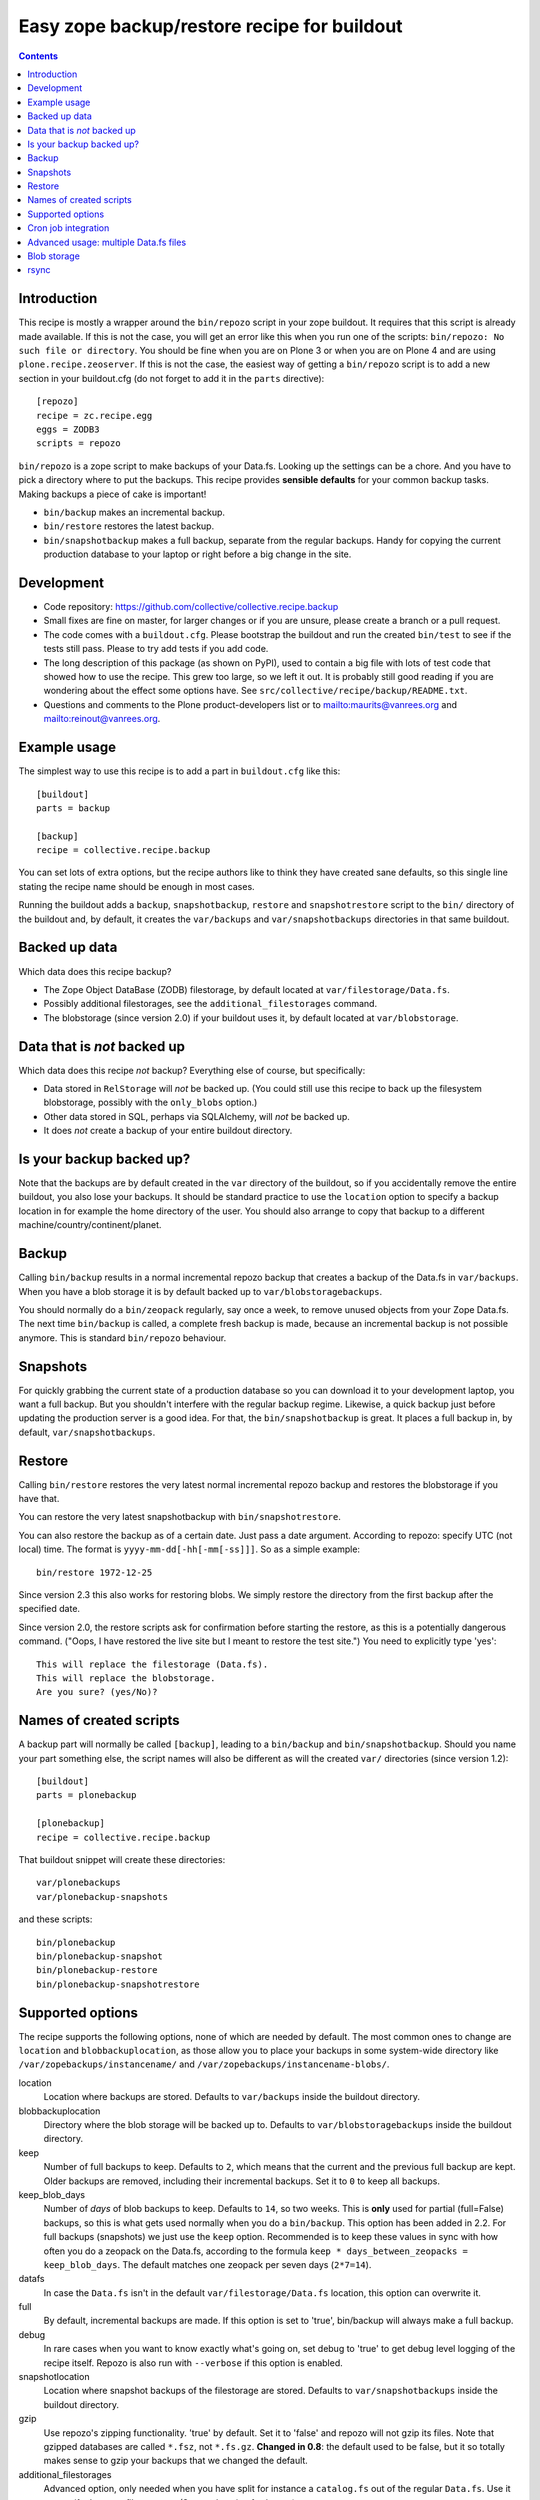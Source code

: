 Easy zope backup/restore recipe for buildout
********************************************

.. contents::


Introduction
============

This recipe is mostly a wrapper around the ``bin/repozo`` script in
your zope buildout.  It requires that this script is already made
available.  If this is not the case, you will get an error like this
when you run one of the scripts: ``bin/repozo: No such file or
directory``.  You should be fine when you are on Plone 3 or when you
are on Plone 4 and are using ``plone.recipe.zeoserver``.  If this is
not the case, the easiest way of getting a ``bin/repozo`` script is to
add a new section in your buildout.cfg (do not forget to add it in the
``parts`` directive)::

  [repozo]
  recipe = zc.recipe.egg
  eggs = ZODB3
  scripts = repozo

``bin/repozo`` is a zope script to make backups of your Data.fs.
Looking up the settings can be a chore. And you have to pick a
directory where to put the backups. This recipe provides **sensible
defaults** for your common backup tasks. Making backups a piece of
cake is important!

- ``bin/backup`` makes an incremental backup.

- ``bin/restore`` restores the latest backup.

- ``bin/snapshotbackup`` makes a full backup, separate from the
  regular backups. Handy for copying the current production database
  to your laptop or right before a big change in the site.


Development
===========

- Code repository: https://github.com/collective/collective.recipe.backup

- Small fixes are fine on master, for larger changes or if you are
  unsure, please create a branch or a pull request.

- The code comes with a ``buildout.cfg``.  Please bootstrap the
  buildout and run the created ``bin/test`` to see if the tests still
  pass.  Please to try add tests if you add code.

- The long description of this package (as shown on PyPI), used to
  contain a big file with lots of test code that showed how to use the
  recipe.  This grew too large, so we left it out.  It is probably
  still good reading if you are wondering about the effect some
  options have.  See ``src/collective/recipe/backup/README.txt``.

- Questions and comments to the Plone product-developers list or to
  mailto:maurits@vanrees.org and mailto:reinout@vanrees.org.


Example usage
=============

The simplest way to use this recipe is to add a part in ``buildout.cfg`` like this::

    [buildout]
    parts = backup
    
    [backup]
    recipe = collective.recipe.backup

You can set lots of extra options, but the recipe authors like to
think they have created sane defaults, so this single line stating the
recipe name should be enough in most cases.

Running the buildout adds a ``backup``, ``snapshotbackup``,
``restore`` and ``snapshotrestore`` script to the ``bin/`` directory
of the buildout and, by default, it creates the ``var/backups`` and
``var/snapshotbackups`` directories in that same buildout.


Backed up data
==============

Which data does this recipe backup?

- The Zope Object DataBase (ZODB) filestorage, by default located at
  ``var/filestorage/Data.fs``.

- Possibly additional filestorages, see the
  ``additional_filestorages`` command.

- The blobstorage (since version 2.0) if your buildout uses it, by
  default located at ``var/blobstorage``.


Data that is *not* backed up
============================

Which data does this recipe *not* backup?  Everything else of course,
but specifically:

- Data stored in ``RelStorage`` will *not* be backed up.  (You could
  still use this recipe to back up the filesystem blobstorage,
  possibly with the ``only_blobs`` option.)

- Other data stored in SQL, perhaps via SQLAlchemy, will *not* be
  backed up.

- It does *not* create a backup of your entire buildout directory.


Is your backup backed up?
=========================

Note that the backups are by default created in the ``var`` directory
of the buildout, so if you accidentally remove the entire buildout,
you also lose your backups.  It should be standard practice to use the
``location`` option to specify a backup location in for example the
home directory of the user.  You should also arrange to copy that
backup to a different machine/country/continent/planet.


Backup
======

Calling ``bin/backup`` results in a normal incremental repozo backup
that creates a backup of the Data.fs in ``var/backups``.  When you
have a blob storage it is by default backed up to
``var/blobstoragebackups``.

You should normally do a ``bin/zeopack`` regularly, say once a week,
to remove unused objects from your Zope Data.fs.  The next time
``bin/backup`` is called, a complete fresh backup is made, because an
incremental backup is not possible anymore.  This is standard
``bin/repozo`` behaviour.


Snapshots
=========

For quickly grabbing the current state of a production database so you
can download it to your development laptop, you want a full backup.
But you shouldn't interfere with the regular backup regime.  Likewise,
a quick backup just before updating the production server is a good
idea.  For that, the ``bin/snapshotbackup`` is great. It places a full
backup in, by default, ``var/snapshotbackups``.


Restore
=======

Calling ``bin/restore`` restores the very latest normal incremental
repozo backup and restores the blobstorage if you have that.

You can restore the very latest snapshotbackup with ``bin/snapshotrestore``.

You can also restore the backup as of a certain date. Just pass a date
argument. According to repozo: specify UTC (not local) time.  The format is
``yyyy-mm-dd[-hh[-mm[-ss]]]``.  So as a simple example::

    bin/restore 1972-12-25

Since version 2.3 this also works for restoring blobs.  We simply
restore the directory from the first backup after the specified date.

Since version 2.0, the restore scripts ask for confirmation before
starting the restore, as this is a potentially dangerous command.
("Oops, I have restored the live site but I meant to restore the test
site.")  You need to explicitly type 'yes'::

    This will replace the filestorage (Data.fs).
    This will replace the blobstorage.
    Are you sure? (yes/No)?


Names of created scripts
========================

A backup part will normally be called ``[backup]``, leading to a
``bin/backup`` and ``bin/snapshotbackup``.  Should you name your part
something else,  the script names will also be different as will the created
``var/`` directories (since version 1.2)::

    [buildout]
    parts = plonebackup
    
    [plonebackup]
    recipe = collective.recipe.backup

That buildout snippet will create these directories::

    var/plonebackups
    var/plonebackup-snapshots

and these scripts::

    bin/plonebackup
    bin/plonebackup-snapshot
    bin/plonebackup-restore
    bin/plonebackup-snapshotrestore


Supported options
=================

The recipe supports the following options, none of which are needed by
default. The most common ones to change are ``location`` and
``blobbackuplocation``, as those allow you to place your backups in
some system-wide directory like ``/var/zopebackups/instancename/`` and
``/var/zopebackups/instancename-blobs/``.

location
    Location where backups are stored. Defaults to ``var/backups`` inside the
    buildout directory.

blobbackuplocation 
    Directory where the blob storage will be backed up to.  Defaults
    to ``var/blobstoragebackups`` inside the buildout directory.

keep
    Number of full backups to keep. Defaults to ``2``, which means that the
    current and the previous full backup are kept. Older backups are removed,
    including their incremental backups. Set it to ``0`` to keep all backups.

keep_blob_days
    Number of *days* of blob backups to keep.  Defaults to ``14``, so
    two weeks.  This is **only** used for partial (full=False)
    backups, so this is what gets used normally when you do a
    ``bin/backup``.  This option has been added in 2.2.  For full
    backups (snapshots) we just use the ``keep`` option.  Recommended
    is to keep these values in sync with how often you do a zeopack on
    the Data.fs, according to the formula ``keep *
    days_between_zeopacks = keep_blob_days``.  The default matches one
    zeopack per seven days (``2*7=14``).

datafs
    In case the ``Data.fs`` isn't in the default ``var/filestorage/Data.fs``
    location, this option can overwrite it.

full
    By default, incremental backups are made. If this option is set to 'true',
    bin/backup will always make a full backup.

debug
    In rare cases when you want to know exactly what's going on, set debug to
    'true' to get debug level logging of the recipe itself. Repozo is also run
    with ``--verbose`` if this option is enabled.

snapshotlocation
    Location where snapshot backups of the filestorage are stored. Defaults to
    ``var/snapshotbackups`` inside the buildout directory.

gzip
    Use repozo's zipping functionality. 'true' by default. Set it to 'false'
    and repozo will not gzip its files. Note that gzipped databases are called
    ``*.fsz``, not ``*.fs.gz``. **Changed in 0.8**: the default used to be
    false, but it so totally makes sense to gzip your backups that we changed
    the default.

additional_filestorages
    Advanced option, only needed when you have split for instance a
    ``catalog.fs`` out of the regular ``Data.fs``. Use it to specify the extra
    filestorages. (See explanation further on).

enable_snapshotrestore
    Having a snapshotrestore script is very useful in development
    environments, but can be harmful in a production buildout. The
    script restores the latest snapshot directly to your filestorage
    and it used to do this without asking any questions whatsoever
    (this has been changed to require an explicit ``yes`` as answer).
    If you don't want a snapshotrestore, set this option to false.

blob_storage
    Location of the directory where the blobs (binary large objects)
    are stored.  This is used in Plone 4 and higher, or on Plone 3 if
    you use plone.app.blob.  This option is ignored if backup_blobs is
    false.  The location is not set by default.  When there is a part
    using ``plone.recipe.zeoserver``, ``plone.recipe.zope2instance`` or
    ``plone.recipe.zope2zeoserver``, we check if that has a
    blob-storage option and use that as default.  Note that we pick
    the first one that has this option and we do not care about
    shared-blob settings, so there are probably corner cases where we
    do not make the best decision here.  Use this option to override
    it in that case.

blob-storage
    Alternative spelling for the preferred blob_storage, as
    plone.recipe.zope2instance spells it as blob-storage and we are
    using underscores in all the other options.  Pick one.

backup_blobs
    Backup the blob storage.  This requires the blob_storage location
    to be set.  If no blob_storage location has been set and we cannot
    find one by looking in the other buildout parts, we default to
    False, otherwise to True.

blobsnapshotlocation
    Directory where the blob storage snapshots will be created.
    Defaults to ``var/blobstoragesnapshots`` inside the buildout
    directory.

only_blobs
    Only backup the blobstorage, not the Data.fs filestorage.  False
    by default.  May be a useful option if for example you want to
    create one bin/filestoragebackup script and one
    bin/blobstoragebackup script, using only_blobs in one and
    backup_blobs in the other.

use_rsync
    Use ``rsync`` with hard links for backing up the blobs.  Default is
    true.  ``rsync`` is probably not available on all machines though, and
    I guess hard links will not work on Windows.  When you set this to
    false, we fall back to a simple copy (``shutil.copytree`` from
    python in fact).

pre_command
    Command to execute before starting the backup.  One use case would
    be to mount a remote file system using NFS or sshfs and put the
    backup there.  Any output will be printed.  If you do not like
    that, you can always redirect output somewhere else (``mycommand >
    /dev/null`` on Unix).  Refer to your local Unix guru for more
    information.  If the command fails, the backup script quits with
    an error.  You can specify multiple commands.

post_command
    Command to execute after the backup has finished.  One use case
    would be to unmount the remote file system that you mounted
    earlier using the ``pre_command``.  See that pre_command above for
    more info.


An example buildout snippet using most options, except the blob
options would look like this::

    [backup]
    recipe = collective.recipe.backup
    location = ${buildout:directory}/myproject
    keep = 2
    datafs = subfolder/myproject.fs
    full = true
    debug = true
    snapshotlocation = snap/my
    gzip = false
    enable_snapshotrestore = true
    pre_command = echo 'Can I have a backup?'
    post_command =
        echo 'Thanks a lot for the backup.'
        echo 'We are done.'

Paths in directories or files can use relative (``../``) paths, and
``~`` (home dir) and ``$BACKUP``-style environment variables are
expanded.


Cron job integration
====================

``bin/backup`` is of course ideal to put in your cronjob instead of a whole
``bin/repozo ....`` line. But you don't want the "INFO" level logging that you
get, as you'll get that in your mailbox. In your cronjob, just add ``-q`` or
``--quiet`` and ``bin/backup`` will shut up unless there's a problem.

Speaking of cron jobs?  Take a look at `zc.recipe.usercrontab
<http://pypi.python.org/pypi/z3c.recipe.usercrontab>`_ if you want to handle
cronjobs from within your buildout.  For example::

    [backupcronjob]
    recipe = z3c.recipe.usercrontab
    times = 0 12 * * *
    command = ${buildout:directory}/bin/backup


Advanced usage: multiple Data.fs files
======================================

Sometimes, a Data.fs is split into several files. Most common reason is to
have a regular Data.fs and a catalog.fs which contains the
portal_catalog. This is supported with the ``additional_filestorages``
option::

    [backup]
    recipe = collective.recipe.backup
    additional_filestorages =
        catalog
        another

This means that including the standard Data.fs the ``bin/backup``
script will now backup three filestorages::

    var/filestorage/Data.fs
    var/filestorage/catalog.fs
    var/filestorage/another.fs

The additional backups have to be stored separate from the ``Data.fs``
backup. That's done by appending the file's name and creating extra backup
directories named that way::

    var/backups_catalog
    var/snapshotbackups_catalog
    var/backups_another
    var/snapshotbackups_another

The various backups are done one after the other. They cannot be done at the
same time with repozo. So they are not completely in sync. The "other"
databases are backed up first as a small difference in the catalog is just
mildly irritating, but the other way around users can get real errors.

If you want more control within filestorage source path, you can explicitly
define (with or without the blobstorage path). In example::

    [backup]
    recipe = collective.recipe.backup
    additional_filestorages =
        foo ${buildout:directory}/var/filestorage/foo/foo.fs ${buildout:directory}/var/blobstorage-foo
        bar ${buildout:directory}/var/filestorage/bar/bar.fs

On ``additional_fielstorages`` option will be defined different filestorage following
the syntax::

    additional_filestorages =
        storagename1 [datafs1_path [blobdir1]]
        storagename2 [datafs2_path [blobdir2]]

The missing of  ``datafs_path`` defines that will be used the default value
(``var\filestorage\storagename1.fs``), the missing of
blobdir defines that there is non need to backup blob for that storage.

Note that ``collective.recipe.filestorage`` creates additional
filestorages in a slightly different location, but can be explictly defined the
paths  of filestorage and blobstorage for all the ``parts`` defined on the recipe.
Work is on the way to improve this.

Blob storage
============

New in this recipe (since version 2.0) is that we backup the blob
storage.  Plone 4 uses a blob storage to store files (Binary Large
OBjects) on the file system.  In Plone 3 this is optional.  When this
is used, it should be backed up of course.  You must specify the
source blob_storage directory where Plone (or Zope) stores its blobs.
As indicated earlier, when we do not set it specifically, we try to
get the location from other parts, for example the
plone.recipe.zope2instance recipe::

    [buildout]
    parts = instance backup

    [instance]
    recipe = plone.recipe.zope2instance
    user = admin:admin
    blob-storage = ${buildout:directory}/var/somewhere
    
    [backup]
    recipe = collective.recipe.backup

If needed, we can tell buildout that we *only* want to backup blobs or
specifically do *not* want to backup the blobs.  Specifying this using
the ``backup_blobs`` and ``only_blobs`` options might be useful in
case you want to separate this into several scripts::

    [buildout]
    newest = false
    parts = filebackup blobbackup
    
    [filebackup]
    recipe = collective.recipe.backup
    backup_blobs = false
    
    [blobbackup]
    recipe = collective.recipe.backup
    blob_storage = ${buildout:directory}/var/blobstorage
    only_blobs = true

With this setup ``bin/filebackup`` now only backs up the filestorage
and ``bin/blobbackup`` only backs up the blobstorage.


rsync
=====

By default we use ``rsync`` to create backups.  We create hard links
with this tool, to save disk space and still have incremental backups.
This probably requires a unixy (Linux, Mac OS X) operating system.
It is based on this article by Mike Rubel:
http://www.mikerubel.org/computers/rsync_snapshots/

We have not tried this on Windows.  Reports are welcome, but best is
probably to set the ``use_rsync = false`` option in the backup part.
Then we simply copy the blobstorage directory.
